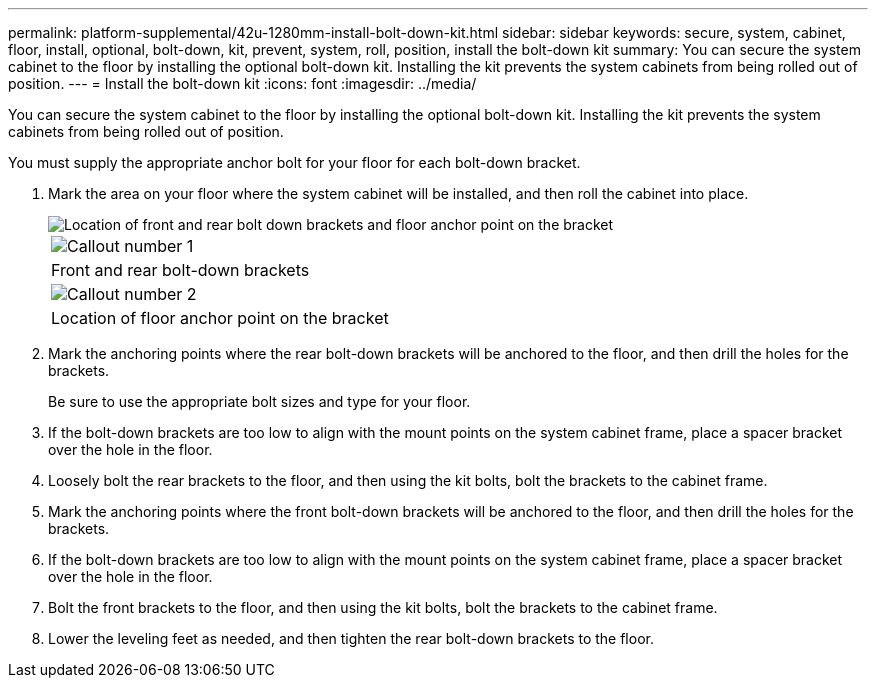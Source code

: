 ---
permalink: platform-supplemental/42u-1280mm-install-bolt-down-kit.html
sidebar: sidebar
keywords: secure, system, cabinet, floor, install, optional, bolt-down, kit, prevent, system, roll, position, install the bolt-down kit
summary: You can secure the system cabinet to the floor by installing the optional bolt-down kit. Installing the kit prevents the system cabinets from being rolled out of position.
---
= Install the bolt-down kit
:icons: font
:imagesdir: ../media/

[.lead]
You can secure the system cabinet to the floor by installing the optional bolt-down kit. Installing the kit prevents the system cabinets from being rolled out of position.

You must supply the appropriate anchor bolt for your floor for each bolt-down bracket.

. Mark the area on your floor where the system cabinet will be installed, and then roll the cabinet into place.
+
image::../media/drw_sys_cab_universal_boltdown_kit_ozeki.gif[Location of front and rear bolt down brackets and floor anchor point on the bracket]
+
|===
a|
image:../media/icon_round_01.png[Callout number 1]
a|
Front and rear bolt-down brackets
a|
image:../media/icon_round_02.png[Callout number 2]
a|
Location of floor anchor point on the bracket
|===

. Mark the anchoring points where the rear bolt-down brackets will be anchored to the floor, and then drill the holes for the brackets.
+
Be sure to use the appropriate bolt sizes and type for your floor.

. If the bolt-down brackets are too low to align with the mount points on the system cabinet frame, place a spacer bracket over the hole in the floor.
. Loosely bolt the rear brackets to the floor, and then using the kit bolts, bolt the brackets to the cabinet frame.
. Mark the anchoring points where the front bolt-down brackets will be anchored to the floor, and then drill the holes for the brackets.
. If the bolt-down brackets are too low to align with the mount points on the system cabinet frame, place a spacer bracket over the hole in the floor.
. Bolt the front brackets to the floor, and then using the kit bolts, bolt the brackets to the cabinet frame.
. Lower the leveling feet as needed, and then tighten the rear bolt-down brackets to the floor.
